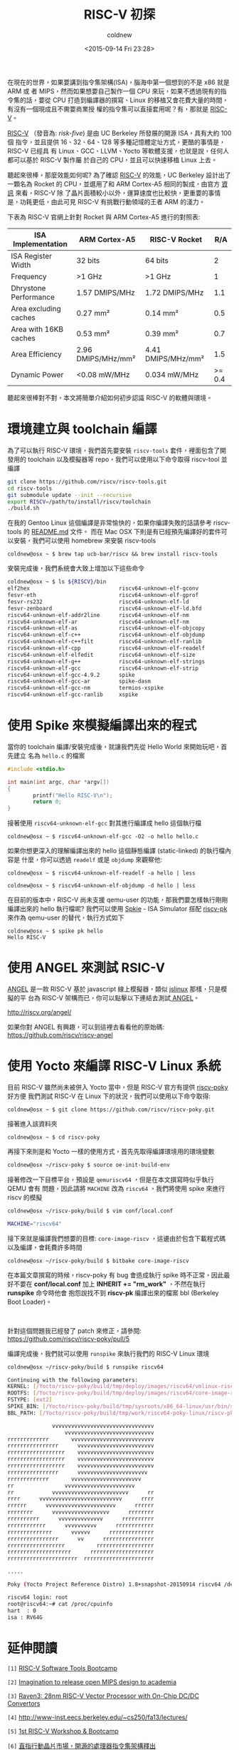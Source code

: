#+TITLE: RISC-V 初探
#+DATE: <2015-09-14 Fri 23:28>
#+UPDATED: <2015-09-14 Fri 23:28>
#+ABBRLINK: c8717b7e
#+AUTHOR: coldnew
#+EMAIL: coldnew.tw@gmail.com
#+OPTIONS: num:nil ^:nil
#+TAGS: riscv
#+LANGUAGE: zh-tw
#+ALIAS: blog/2015/a_brief_view_on_riscv.html
#+ALIAS: blog/2015/a_brief_view_on_riscv/index.html

在現在的世界，如果要講到指令集架構(ISA)，腦海中第一個想到的不是 x86 就是 ARM 或
者 MIPS，然而如果想要自己製作一個 CPU 來玩，如果不透過現有的指令集的話，要從 CPU
打造到編譯器的撰寫、Linux 的移植又會花費大量的時間，有沒有一個現成且不需要商業授
權的指令集可以直接套用呢？有，那就是 [[http://riscv.org/][RISC-V]]。

[[http://riscv.org/][RISC-V]] （發音為: /risk-five/) 是由 UC Berkeley 所發展的開源 ISA，具有大約 100 個
指令，並且提供 16、32、64、128 等多種記憶體定址方式，更酷的事情是，RISC-V 已經具
有 Linux、GCC、LLVM、Yocto 等軟體支援，也就是說，任何人都可以基於 RISC-V 製作屬
於自己的 CPU，並且可以快速移植 Linux 上去。

聽起來很棒，那麼效能如何呢? 為了確認 [[http://riscv.org/][RISC-V]] 的效能，UC Berkeley 設計出了一顆名為
Rocket 的 CPU，並選用了和 ARM Cortex-A5 相同的製成，由官方 [[http://riscv.org/download.html#tab_rocket_core][資訊]] 來看，RISC-V 除
了晶片面積較小以外，運算速度也比較快，更重要的事情是，功耗更低，由此可見 RISC-V
有挑戰行動領域的王者 ARM 的淺力。

下表為 RISC-V 官網上針對 Rocket 與 ARM Cortex-A5 進行的對照表:

| ISA Implementation    | ARM Cortex-A5      | RISC-V Rocket      |    R/A |
|-----------------------+--------------------+--------------------+--------|
| ISA Register Width    | 32 bits            | 64 bits            |      2 |
| Frequency             | >1 GHz             | >1 GHz             |      1 |
| Dhrystone Performance | 1.57 DMIPS/MHz     | 1.72 DMIPS/MHz     |    1.1 |
| Area excluding caches | 0.27 mm²           | 0.14 mm²           |    0.5 |
| Area with 16KB caches | 0.53 mm²           | 0.39 mm²           |    0.7 |
| Area Efficiency       | 2.96 DMIPS/MHz/mm² | 4.41 DMIPS/MHz/mm² |    1.5 |
| Dynamic Power         | <0.08 mW/MHz       | 0.034 mW/MHz       | >= 0.4 |

聽起來很棒對不對，本文將簡單介紹如何初步認識 RISC-V 的軟體與環境。

* 環境建立與 toolchain 編譯

為了可以執行 RISC-V 環境，我們首先要安裝 =riscv-tools= 套件，裡面包含了開發用的
toolchain 以及模擬器等 repo，我們可以使用以下命令取得 riscv-tool 並編譯

#+BEGIN_SRC sh
  git clone https://github.com/riscv/riscv-tools.git
  cd riscv-tools
  git submodule update --init --recursive
  export RISCV=/path/to/install/riscv/toolchain
  ./build.sh
#+END_SRC

在我的 Gentoo Linux 這個編譯是非常愉快的，如果你編譯失敗的話請參考 riscv-tools 的 [[https://github.com/riscv/riscv-tools][README.md]] 文件。
而在 Mac OSX 下則是有已經預先編譯好的套件可以安裝，我們可以使用 homebrew 來安裝 riscv-tools

#+BEGIN_EXAMPLE
coldnew@osx ~ $ brew tap ucb-bar/riscv && brew install riscv-tools
#+END_EXAMPLE

安裝完成後，我們系統會大致上增加以下這些命令
#+BEGIN_SRC sh
  coldnew@osx ~ $ ls ${RISCV}/bin
  elf2hex                            riscv64-unknown-elf-gconv
  fesvr-eth                          riscv64-unknown-elf-gprof
  fesvr-rs232                        riscv64-unknown-elf-ld
  fesvr-zenboard                     riscv64-unknown-elf-ld.bfd
  riscv64-unknown-elf-addr2line      riscv64-unknown-elf-nm
  riscv64-unknown-elf-ar             riscv64-unknown-elf-nm
  riscv64-unknown-elf-as             riscv64-unknown-elf-objcopy
  riscv64-unknown-elf-c++            riscv64-unknown-elf-objdump
  riscv64-unknown-elf-c++filt        riscv64-unknown-elf-ranlib
  riscv64-unknown-elf-cpp            riscv64-unknown-elf-readelf
  riscv64-unknown-elf-elfedit        riscv64-unknown-elf-size
  riscv64-unknown-elf-g++            riscv64-unknown-elf-strings
  riscv64-unknown-elf-gcc            riscv64-unknown-elf-strip
  riscv64-unknown-elf-gcc-4.9.2      spike
  riscv64-unknown-elf-gcc-ar         spike-dasm
  riscv64-unknown-elf-gcc-nm         termios-xspike
  riscv64-unknown-elf-gcc-ranlib     xspike
#+END_SRC

* 使用 Spike 來模擬編譯出來的程式

當你的 toolchain 編譯/安裝完成後，就讓我們先從 Hello World 來開始玩吧，首先建立
名為 =hello.c= 的檔案

#+BEGIN_SRC c
  #include <stdio.h>
  
  int main(int argc, char *argv[])
  {
          printf("Hello RISC-V\n");
          return 0;
  }
#+END_SRC

接著使用 =riscv64-unknown-elf-gcc= 對其進行編譯成 hello 這個執行檔
#+BEGIN_EXAMPLE
coldnew@osx ~ $ riscv64-unknown-elf-gcc -O2 -o hello hello.c
#+END_EXAMPLE

如果你想更深入的理解編譯出來的 hello 這個靜態編譯 (static-linked) 的執行檔內容是
什麼，你可以透過 =readelf= 或是 =objdump= 來觀察他:
#+BEGIN_EXAMPLE
coldnew@osx ~ $ riscv64-unknown-elf-readelf -a hello | less
#+END_EXAMPLE

#+BEGIN_EXAMPLE
coldnew@osx ~ $ riscv64-unknown-elf-objdump -d hello | less
#+END_EXAMPLE

在目前的版本中，RISC-V 尚未支援 qemu-user 的功能，那我們要怎樣執行剛剛編譯出來的
hello 執行檔呢? 我們可以使用 [[https://github.com/riscv/riscv-isa-sim.git][Spkie]] - ISA Simulator 搭配 [[https://github.com/riscv/riscv-pk][riscv-pk]] 來作為
qemu-user 的替代，執行方式如下
#+BEGIN_EXAMPLE
coldnew@osx ~ $ spike pk hello
Hello RISC-V
#+END_EXAMPLE

* 使用 ANGEL 來測試 RSIC-V

[[http://riscv.org/angel/index.html][ANGEL]] 是一款 RISC-V 基於 javascript 線上模擬器，類似 [[http://bellard.org/jslinux/][jslinux]] 那樣，只是模擬的平
台為 RISC-V 架構而已，你可以點擊以下連結去測試[[http://riscv.org/angel/index.html][ ANGEL]]。

http://riscv.org/angel/

如果你對 ANGEL 有興趣，可以到這裡去看看他的原始碼: https://github.com/riscv/riscv-angel

* 使用 Yocto 來編譯 RISC-V Linux 系統

目前 RISC-V 雖然尚未被併入 Yocto 當中，但是 RISC-V 官方有提供 [[https://github.com/riscv/riscv-poky][riscv-poky]] 好方便
我們測試 RISC-V 在 Linux 下的狀況，我們可以使用以下命令取得:

#+BEGIN_EXAMPLE
coldnew@osx ~ $ git clone https://github.com/riscv/riscv-poky.git
#+END_EXAMPLE

接著進入該資料夾

#+BEGIN_EXAMPLE
coldnew@osx ~ $ cd riscv-poky
#+END_EXAMPLE

再接下來則是和 Yocto 一樣的使用方式，首先先取得編譯環境用的環境變數

#+BEGIN_SRC sh
  coldnew@osx ~/riscv-poky $ source oe-init-build-env
#+END_SRC

接著修改一下目標平台，預設是 =qemuriscv64= ，但是在本文撰寫時似乎執行 QEMU 會有
問題，因此請將 =MACHINE= 改為 =riscv64= ，我們將使用 spike 來進行 riscv 的模擬

#+BEGIN_SRC sh
  coldnew@osx ~/riscv-poky/build $ vim conf/local.conf
  
  MACHINE="riscv64"
#+END_SRC

接下來就是編譯我們想要的目標: =core-image-riscv= ，這邊由於包含下載程式碼以及編譯，會耗費許多時間

#+BEGIN_EXAMPLE
coldnew@osx ~/riscv-poky/build $ bitbake core-image-riscv
#+END_EXAMPLE

#+BEGIN_alert
在本篇文章撰寫的時候，riscv-poky 有 bug 會造成執行 spike 時不正常，因此最好不要在
*conf/local.conf* 加上 *﻿INHERIT += "rm_work"﻿* ，不然在執行 *runspike* 命令時他會
抱怨說找不到 *riscv-pk* 編譯出來的檔案 bbl (Berkeley Boot Loader)。
#+HTML: <br>
針對這個問題我已經發了 patch 來修正，請參閱: https://github.com/riscv/riscv-poky/pull/5
#+END_alert

編譯完成後，我們就可以使用 =runspike= 來執行我們的 RISC-V Linux 環境

#+BEGIN_SRC sh
  coldnew@osx ~/riscv-poky/build $ runspike riscv64
  
  Continuing with the following parameters:
  KERNEL: [/Yocto/riscv-poky/build/tmp/deploy/images/riscv64/vmlinux-riscv64.bin]
  ROOTFS: [/Yocto/riscv-poky/build/tmp/deploy/images/riscv64/core-image-riscv-riscv64-20150914130848.rootfs.ext2]
  FSTYPE: [ext2]
  SPIKE_BIN: [/Yocto/riscv-poky/build/tmp/sysroots/x86_64-linux/usr/bin/spike]
  BBL_PATH: [/Yocto/riscv-poky/build/tmp/work/riscv64-poky-linux/riscv-pk/1.0-r0/bbl]
  
                vvvvvvvvvvvvvvvvvvvvvvvvvvvvvvvv
                    vvvvvvvvvvvvvvvvvvvvvvvvvvvv
  rrrrrrrrrrrrr       vvvvvvvvvvvvvvvvvvvvvvvvvv
  rrrrrrrrrrrrrrrr      vvvvvvvvvvvvvvvvvvvvvvvv
  rrrrrrrrrrrrrrrrrr    vvvvvvvvvvvvvvvvvvvvvvvv
  rrrrrrrrrrrrrrrrrr    vvvvvvvvvvvvvvvvvvvvvvvv
  rrrrrrrrrrrrrrrrrr    vvvvvvvvvvvvvvvvvvvvvvvv
  rrrrrrrrrrrrrrrr      vvvvvvvvvvvvvvvvvvvvvv
  rrrrrrrrrrrrr       vvvvvvvvvvvvvvvvvvvvvv
  rr                vvvvvvvvvvvvvvvvvvvvvv
  rr            vvvvvvvvvvvvvvvvvvvvvvvv      rr
  rrrr      vvvvvvvvvvvvvvvvvvvvvvvvvv      rrrr
  rrrrrr      vvvvvvvvvvvvvvvvvvvvvv      rrrrrr
  rrrrrrrr      vvvvvvvvvvvvvvvvvv      rrrrrrrr
  rrrrrrrrrr      vvvvvvvvvvvvvv      rrrrrrrrrr
  rrrrrrrrrrrr      vvvvvvvvvv      rrrrrrrrrrrr
  rrrrrrrrrrrrrr      vvvvvv      rrrrrrrrrrrrrr
  rrrrrrrrrrrrrrrr      vv      rrrrrrrrrrrrrrrr
  rrrrrrrrrrrrrrrrrr          rrrrrrrrrrrrrrrrrr
  rrrrrrrrrrrrrrrrrrrr      rrrrrrrrrrrrrrrrrrrr
  rrrrrrrrrrrrrrrrrrrrrr  rrrrrrrrrrrrrrrrrrrrrr
  
  .....
  
  Poky (Yocto Project Reference Distro) 1.8+snapshot-20150914 riscv64 /dev/ttyHTIF0
  
  riscv64 login: root
  root@riscv64:~# cat /proc/cpuinfo
  hart  : 0
  isa : RV64G
#+END_SRC

* 延伸閱讀

~[1]~ [[http://riscv.org/tutorial-hpca2015/riscv-software-stack-tutorial-hpca2015.pdf][RISC-V Software Tools Bootcamp]]

~[2]~ [[http://linuxgizmos.com/imagination-to-release-open-mips-design-to-academia/][Imagination to release open MIPS design to academia]]

~[3]~ [[http://riscv.org/workshop-jun2015/riscv-raven-workshop-june2015.pdf][Raven3: 28nm RISC-V Vector Processor with On-Chip DC/DC Convertors]]

~[4]~ http://www-inst.eecs.berkeley.edu/~cs250/fa13/lectures/

~[5]~ [[http://riscv.org/workshop-jan2015.html][1st RISC-V Workshop & Bootcamp]]

~[6]~ [[http://technews.tw/2015/09/08/the-risc-v-instruction-set-architecture/][直指行動晶片市場，開源的處理器指令集架構釋出]]

~[7]~ [[http://www.ccf.org.cn/sites/ccf/xhdtnry.jsp?contentId=2847449639362][指令系統應該免費：RISC-V 的案例]]
